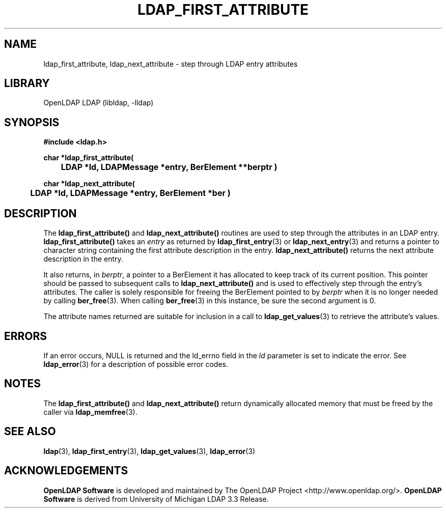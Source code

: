 .lf 1 -
.TH LDAP_FIRST_ATTRIBUTE 3 "2014/01/26" "OpenLDAP 2.4.39"
.\" $OpenLDAP$
.\" Copyright 1998-2014 The OpenLDAP Foundation All Rights Reserved.
.\" Copying restrictions apply.  See COPYRIGHT/LICENSE.
.SH NAME
ldap_first_attribute, ldap_next_attribute \- step through LDAP entry attributes
.SH LIBRARY
OpenLDAP LDAP (libldap, \-lldap)
.SH SYNOPSIS
.nf
.ft B
#include <ldap.h>
.LP
.ft B
char *ldap_first_attribute(
	LDAP *ld, LDAPMessage *entry, BerElement **berptr )
.LP
.ft B
char *ldap_next_attribute(
	LDAP *ld, LDAPMessage *entry, BerElement *ber )
.SH DESCRIPTION
The
.B ldap_first_attribute()
and
.B ldap_next_attribute()
routines are used
to step through the attributes in an LDAP entry.
.B ldap_first_attribute()
takes an \fIentry\fP as returned by
.BR ldap_first_entry (3)
or
.BR ldap_next_entry (3)
and returns a pointer to character string
containing the first attribute description in the entry.
.B ldap_next_attribute()
returns the next attribute description in the entry.
.LP
It also returns, in \fIberptr\fP, a pointer to a BerElement it has
allocated to keep track of its current position.  This pointer should
be passed to subsequent calls to
.B ldap_next_attribute()
and is used
to effectively step through the entry's attributes.  The caller is
solely responsible for freeing the BerElement pointed to by \fIberptr\fP
when it is no longer needed by calling
.BR ber_free (3).
When calling
.BR ber_free (3)
in this instance, be sure the second argument is 0.
.LP
The attribute names returned are suitable for inclusion in a call
to
.BR ldap_get_values (3)
to retrieve the attribute's values.
.SH ERRORS
If an error occurs, NULL is returned and the ld_errno field in the
\fIld\fP parameter is set to indicate the error.  See
.BR ldap_error (3)
for a description of possible error codes.
.SH NOTES
The
.B ldap_first_attribute()
and
.B ldap_next_attribute()
return dynamically allocated memory that must be freed by the caller via
.BR ldap_memfree (3).   
.SH SEE ALSO
.BR ldap (3),
.BR ldap_first_entry (3),
.BR ldap_get_values (3),
.BR ldap_error (3)
.SH ACKNOWLEDGEMENTS
.lf 1 ../Project
.\" Shared Project Acknowledgement Text
.B "OpenLDAP Software"
is developed and maintained by The OpenLDAP Project <http://www.openldap.org/>.
.B "OpenLDAP Software"
is derived from University of Michigan LDAP 3.3 Release.  
.lf 74 -
